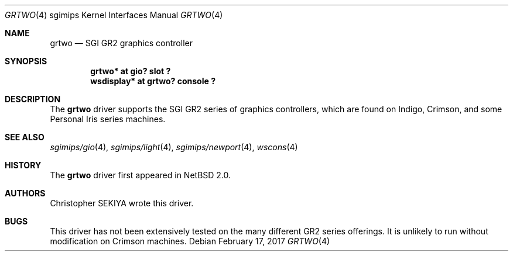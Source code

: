.\"	$NetBSD: grtwo.4,v 1.3 2006/12/26 04:43:10 rumble Exp $
.\"
.\" Copyright (c) 2006 Stephen M. Rumble
.\" Copyright (c) 2003 Ilpo Ruotsalainen
.\" All rights reserved.
.\"
.\" Redistribution and use in source and binary forms, with or without
.\" modification, are permitted provided that the following conditions
.\" are met:
.\" 1. Redistributions of source code must retain the above copyright
.\"    notice, this list of conditions and the following disclaimer.
.\" 2. Redistributions in binary form must reproduce the above copyright
.\"    notice, this list of conditions and the following disclaimer in the
.\"    documentation and/or other materials provided with the distribution.
.\" 3. The name of the author may not be used to endorse or promote products
.\"    derived from this software without specific prior written permission.
.\"
.\" THIS SOFTWARE IS PROVIDED BY THE AUTHOR ``AS IS'' AND ANY EXPRESS OR
.\" IMPLIED WARRANTIES, INCLUDING, BUT NOT LIMITED TO, THE IMPLIED WARRANTIES
.\" OF MERCHANTABILITY AND FITNESS FOR A PARTICULAR PURPOSE ARE DISCLAIMED.
.\" IN NO EVENT SHALL THE AUTHOR BE LIABLE FOR ANY DIRECT, INDIRECT,
.\" INCIDENTAL, SPECIAL, EXEMPLARY, OR CONSEQUENTIAL DAMAGES (INCLUDING, BUT
.\" NOT LIMITED TO, PROCUREMENT OF SUBSTITUTE GOODS OR SERVICES; LOSS OF USE,
.\" DATA, OR PROFITS; OR BUSINESS INTERRUPTION) HOWEVER CAUSED AND ON ANY
.\" THEORY OF LIABILITY, WHETHER IN CONTRACT, STRICT LIABILITY, OR TORT
.\" (INCLUDING NEGLIGENCE OR OTHERWISE) ARISING IN ANY WAY OUT OF THE USE OF
.\" THIS SOFTWARE, EVEN IF ADVISED OF THE POSSIBILITY OF SUCH DAMAGE.
.\"
.\" <<Id: LICENSE_GC,v 1.1 2001/10/01 23:24:05 cgd Exp>>
.\"
.Dd February 17, 2017
.Dt GRTWO 4 sgimips
.Os
.Sh NAME
.Nm grtwo
.Nd SGI GR2 graphics controller
.Sh SYNOPSIS
.Cd "grtwo* at gio? slot ?"
.Cd "wsdisplay* at grtwo? console ?"
.Sh DESCRIPTION
The
.Nm
driver supports the SGI GR2 series of graphics controllers, which are
found on Indigo, Crimson, and some Personal Iris series machines.
.Sh SEE ALSO
.Xr sgimips/gio 4 ,
.Xr sgimips/light 4 ,
.Xr sgimips/newport 4 ,
.Xr wscons 4
.Sh HISTORY
The
.Nm
driver first appeared in
.Nx 2.0 .
.Sh AUTHORS
Christopher SEKIYA wrote this driver.
.Sh BUGS
This driver has not been extensively tested on the many different GR2
series offerings.
It is unlikely to run without modification on Crimson machines.
